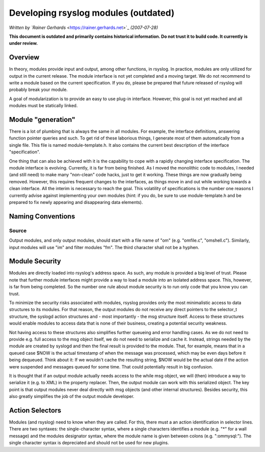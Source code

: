 Developing rsyslog modules (outdated)
=====================================

*Written by `Rainer Gerhards* <https://rainer.gerhards.net>`_ *(2007-07-28)*

**This document is outdated and primarily contains historical
information. Do not trust it to build code. It currently is under
review.**

Overview
--------

In theory, modules provide input and output, among other functions, in
rsyslog. In practice, modules are only utilized for output in the
current release. The module interface is not yet completed and a moving
target. We do not recommend to write a module based on the current
specification. If you do, please be prepared that future released of
rsyslog will probably break your module.

A goal of modularization is to provide an easy to use plug-in interface.
However, this goal is not yet reached and all modules must be statically
linked.

Module "generation"
-------------------

There is a lot of plumbing that is always the same in all modules. For
example, the interface definitions, answering function pointer queries
and such. To get rid of these laborious things, I generate most of them
automatically from a single file. This file is named module-template.h.
It also contains the current best description of the interface
"specification".

One thing that can also be achieved with it is the capability to cope
with a rapidly changing interface specification. The module interface is
evolving. Currently, it is far from being finished. As I moved the
monolithic code to modules, I needed (and still need) to make many
"non-clean" code hacks, just to get it working. These things are now
gradually being removed. However, this requires frequent changes to the
interfaces, as things move in and out while working towards a clean
interface. All the interim is necessary to reach the goal. This
volatility of specifications is the number one reasons I currently
advise against implementing your own modules (hint: if you do, be sure
to use module-template.h and be prepared to fix newly appearing and
disappearing data elements).

Naming Conventions
------------------

Source
~~~~~~

Output modules, and only output modules, should start with a file name
of "om" (e.g. "omfile.c", "omshell.c"). Similarly, input modules will
use "im" and filter modules "fm". The third character shall not be a
hyphen.

Module Security
---------------

Modules are directly loaded into rsyslog's address space. As such, any
module is provided a big level of trust. Please note that further module
interfaces might provide a way to load a module into an isolated address
space. This, however, is far from being completed. So the number one
rule about module security is to run only code that you know you can
trust.

To minimize the security risks associated with modules, rsyslog provides
only the most minimalistic access to data structures to its modules. For
that reason, the output modules do not receive any direct pointers to
the selector\_t structure, the syslogd action structures and - most
importantly - the msg structure itself. Access to these structures would
enable modules to access data that is none of their business, creating a
potential security weakness.

Not having access to these structures also simplifies further queueing
and error handling cases. As we do not need to provide e.g. full access
to the msg object itself, we do not need to serialize and cache it.
Instead, strings needed by the module are created by syslogd and then
the final result is provided to the module. That, for example, means
that in a queued case $NOW is the actual timestamp of when the message
was processed, which may be even days before it being dequeued. Think
about it: If we wouldn't cache the resulting string, $NOW would be the
actual date if the action were suspended and messages queued for some
time. That could potentially result in big confusion.

It is thought that if an output module actually needs access to the
while msg object, we will (then) introduce a way to serialize it (e.g.
to XML) in the property replacer. Then, the output module can work with
this serialized object. The key point is that output modules never deal
directly with msg objects (and other internal structures). Besides
security, this also greatly simplifies the job of the output module
developer.

Action Selectors
----------------

Modules (and rsyslog) need to know when they are called. For this, there
must a an action identification in selector lines. There are two
syntaxes: the single-character syntax, where a single characters
identifies a module (e.g. "\*" for a wall message) and the modules
designator syntax, where the module name is given between colons (e.g.
":ommysql:"). The single character syntax is depreciated and should not
be used for new plugins.
